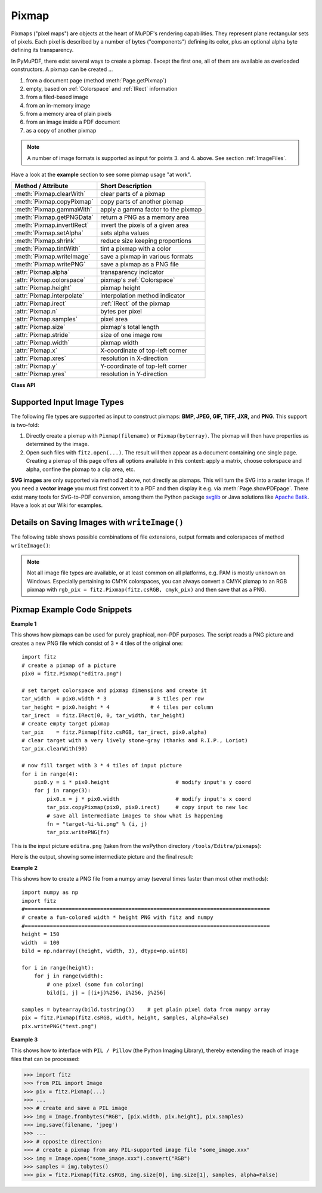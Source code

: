 .. _Pixmap:

================
Pixmap
================

Pixmaps ("pixel maps") are objects at the heart of MuPDF's rendering capabilities. They represent plane rectangular sets of pixels. Each pixel is described by a number of bytes ("components") defining its color, plus an optional alpha byte defining its transparency.

In PyMuPDF, there exist several ways to create a pixmap. Except the first one, all of them are available as overloaded constructors. A pixmap can be created ...

1. from a document page (method :meth:`Page.getPixmap`)
2. empty, based on :ref:`Colorspace` and :ref:`IRect` information
3. from a filed-based image
4. from an in-memory image
5. from a memory area of plain pixels
6. from an image inside a PDF document
7. as a copy of another pixmap

.. NOTE:: A number of image formats is supported as input for points 3. and 4. above. See section :ref:`ImageFiles`.

Have a look at the **example** section to see some pixmap usage "at work".

============================= ===================================================
**Method / Attribute**        **Short Description**
============================= ===================================================
:meth:`Pixmap.clearWith`      clear parts of a pixmap
:meth:`Pixmap.copyPixmap`     copy parts of another pixmap
:meth:`Pixmap.gammaWith`      apply a gamma factor to the pixmap
:meth:`Pixmap.getPNGData`     return a PNG as a memory area
:meth:`Pixmap.invertIRect`    invert the pixels of a given area
:meth:`Pixmap.setAlpha`       sets alpha values
:meth:`Pixmap.shrink`         reduce size keeping proportions
:meth:`Pixmap.tintWith`       tint a pixmap with a color
:meth:`Pixmap.writeImage`     save a pixmap in various formats
:meth:`Pixmap.writePNG`       save a pixmap as a PNG file
:attr:`Pixmap.alpha`          transparency indicator
:attr:`Pixmap.colorspace`     pixmap's :ref:`Colorspace`
:attr:`Pixmap.height`         pixmap height
:attr:`Pixmap.interpolate`    interpolation method indicator
:attr:`Pixmap.irect`          :ref:`IRect` of the pixmap
:attr:`Pixmap.n`              bytes per pixel
:attr:`Pixmap.samples`        pixel area
:attr:`Pixmap.size`           pixmap's total length
:attr:`Pixmap.stride`         size of one image row
:attr:`Pixmap.width`          pixmap width
:attr:`Pixmap.x`              X-coordinate of top-left corner
:attr:`Pixmap.xres`           resolution in X-direction
:attr:`Pixmap.y`              Y-coordinate of top-left corner
:attr:`Pixmap.yres`           resolution in Y-direction
============================= ===================================================

**Class API**

.. class:: Pixmap

   .. method:: __init__(self, colorspace, irect, alpha)

      **Empty pixmap:** Create an empty pixmap of size and origin given by a rectangle. So, for a ``fitz.IRect(x0, y0, x1, y1)``, ``fitz.Point(x0, y0)`` designates the top left corner of the pixmap. Note that the image area is **not initialized** and will contain crap data.

      :arg colorspace: colorspace of the pixmap.
      :type colorspace: :ref:`Colorspace`

      :arg irect: Tte pixmap's area and location.
      :type irect: :ref:`IRect`

      :arg bool alpha: Specifies whether transparency bytes should be included. Default is ``False``.

   .. method:: __init__(self, colorspace, source, [alpha])

      **Copy and set colorspace:** Copy ``source`` pixmap choosing the colorspace. Any colorspace combination is possible.

      :arg colorspace: desired target colorspace. This may also be ``None``. In this case, a "masking" pixmap is created: its :attr:`Pixmap.samples` will consist of the source's alpha bytes only.
      :type colorspace: :ref:`Colorspace`

      :arg source: the source pixmap.
      :type source: ``Pixmap``

      :arg bool alpha: whether to also copy the source's alpha channel. If the source has no alpha, this parameter has no effect. If ``False`` the result will have no alpha.

   .. method:: __init__(self, source, width, height, [clip])

      **Copy and scale:** Copy ``source`` pixmap choosing new width and height values. Supports partial copying.

      :arg source: the source pixmap.
      :type source: ``Pixmap``

      :arg float width: desired target width.

      :arg float height: desired target height.

      :arg clip: a region of the source pixmap to take the copy from.
      :type clip: :ref:`IRect`

   .. method:: __init__(self, source)

      **Copy and add alpha:** Identical copy from ``source`` with an added alpha channel. The alpha values are set to 255.

      :arg source: the source pixmap, must not have alpha.
      :type source: ``Pixmap``

   .. method:: __init__(self, filename)

      **From a file:** Create a pixmap from ``filename``. Image type and all properties are determined automatically.

      :arg str filename: Path / name of the file. The origin of the resulting pixmap is ``(0, 0)``.

   .. method:: __init__(self, img)

      **From memory:** Create a pixmap from bytearray ``img``. Image type and all properties are determined automatically.

      :arg bytearray img: Data containing a complete, valid image in one of the supported formats. Could have been created by something like ``img = bytearray(open('somepic.png', 'rb').read())``. The origin of the resulting pixmap is (0,0). Type ``bytes`` is **not supported** here, because that cannot be distinguished from ``string`` in Python 2.

   .. method:: __init__(self, colorspace, width, height, samples, alpha)

      **From plain pixels:** Create a pixmap from ``samples``. Each pixel must be represented by a number of bytes as controlled by the ``colorspace`` and ``alpha`` parameters. The origin of the resulting pixmap is (0,0). This method is useful when raw image data are provided by some other program - see examples below.

      :arg colorspace: Colorspace of the image. Together with ``alpha`` this parameter controls the interpretation of the ``samples`` area. The following must be true: ``(colorspace.n + alpha) * width * height == len(samples)``.
      :type colorspace: :ref:`Colorspace`

      :arg int width: image width

      :arg int height: image height

      :arg bytes samples:  an area containing all pixels of the image. Must include alpha values if specified. Type ``bytearray`` is also supported.

      :arg bool alpha: whether a transparency channel is included.

      .. caution:: The method will not make a copy of ``samples``, but rather record a pointer. Therefore make sure that it remains available throughout the lifetime of the pixmap. Otherwise the pixmap's image will likely be destroyed or even worse things will happen.

   .. method:: __init__(self, doc, xref)

      **From a PDF image:** Create a pixmap from an image **contained in PDF** ``doc`` identified by its XREF number. All pimap properties are set by the image.

      :arg doc: an opened **PDF** document.
      :type doc: :ref:`Document`

      :arg int xref: the XREF number of the image.

   .. method:: clearWith([value [, irect]])

      Initialize the samples area.

      :arg int value: if specified, values from 0 to 255 are valid. Each color byte of each pixel will be set to this value, while alpha will always be set to 255 (non-transparent). If omitted, then all bytes including alpha are cleared to 0x00.

      :arg irect: the area to be cleared. Omit to clear the whole pixmap. Can only be specified, if ``value`` is also specified.
      :type irect: :ref:`IRect`

   .. method:: tintWith(red, green, blue)

      Colorize (tint) a pixmap with a color provided as a value triple (red, green, blue). Only colorspaces :data:`CS_GRAY` and :data:`CS_RGB` are supported.

      If the colorspace is :data:`CS_GRAY`, ``(red + green + blue)/3`` will be taken as the tinting value.

      :arg int red: ``red`` component.

      :arg int green: ``green`` component.

      :arg int blue: ``blue`` component.

   .. method:: gammaWith(gamma)

      Apply a gamma factor to a pixmap, i.e. lighten or darken it.

      :arg float gamma: ``gamma = 1.0`` does nothing, ``gamma < 1.0`` lightens, ``gamma > 1.0`` darkens the image.

   .. method:: shrink(n)

      Shrink the pixmap by dividing both, its width and height by 2\ :sup:`n`.

      :arg int n: determines the new pixmap (samples) size. For example, a value of 2 divides width and height by 4 and thus results in a size of one 16\ :sup:`th` of the original. Values less than 1 are ignored.

      .. note:: Use this methods to reduce a pixmap's size retaining its proportion. The pixmap is changed "in place". If you want to keep original and also have more granular choices, use the resp. copy constructor above.

   .. method:: setAlpha([alphavalues])

      Change the alpha values. The pixmap must have an alpha channel.

      :arg bytes alphavalues: the new alpha values. Type ``bytearray`` is also permitted. If provided, its length must be at least ``width * height``. If omitted, alpha values are all set to 255 (no transparency).

   .. method:: invertIRect(irect)

      Invert the color of all pixels in :ref:`IRect` ``irect``.

      :arg irect: The area to be inverted. Omit to invert everything.
      :type irect: :ref:`IRect`

   .. method:: copyPixmap(source, irect)

      Copy the :ref:`IRect` part of ``source`` into the corresponding area of this one. The two pixmaps may have different dimensions and different colorspaces (provided each is either :data:`CS_GRAY` or :data:`CS_RGB`), but currently **must** have the same alpha property. The copy mechanism automatically adjusts discrepancies between source and target like so:

      If copying from :data:`CS_GRAY` to :data:`CS_RGB`, the source gray-shade value will be put into each of the three rgb component bytes. If the other way round, ``(r + g + b) / 3`` will be taken as the gray-shade value of the target.

      Between ``irect`` and the target pixmap's rectangle, an "intersection" is calculated at first. Then the corresponding data of this intersection are being copied. If the intersection is empty, nothing will happen.

      If you want your ``source`` pixmap image to land at a specific target position, set its ``x`` and ``y`` attributes to the top left point of the desired rectangle before copying. See the example below for how this works.

      :arg source: The pixmap from where to copy.
      :type source: :ref:`Pixmap`

      :arg irect: The area to be copied.
      :type irect: :ref:`IRect`

   .. method:: writeImage(filename, output="png")

      Save pixmap as an image file. Depending on the output chosen, only some or all colorspaces are supported and different file extensions can be chosen. Please see the table below. Since MuPDF v1.10a the ``savealpha`` option is no longer supported and will be ignored with a warning.

      :arg str filename: The filename to save to. Depending on the chosen output format, possible file extensions are ``.pam``, ``.pbm``, ``.pgm``, ``ppm``, ``.pnm``, ``.png`` and ``.tga``.

      :arg str output: The requested image format. The default is ``png`` for which this function is equal to ``writePNG()``, see below. Other possible values are ``pam``, ``pnm`` and ``tga``.

   .. method:: writePNG(filename)

      Save the pixmap as a PNG file. Please note that only grayscale and RGB colorspaces are supported (this is **not** a MuPDF restriction). CMYK colorspaces must either be saved as ``*.pam`` files or be converted first.

      :arg str filename: The filename to save to (the extension ``png`` must be specified). Existing files will be overwritten without warning.

   .. method:: getPNGData()

      Like ``writePNG`` but returnes a bytearray instead.

      :rtype: bytearray

   .. attribute:: alpha

      Indicates whether the pixmap contains transparency information.

      :type: bool

   .. attribute:: colorspace

      The colorspace of the pixmap. This value may be ``None`` if the image is to be treated as a so-called *image mask* or *stencil mask* (currently happens for extracted PDF document images only).

      :type: :ref:`Colorspace`

   .. attribute:: stride

      Contains the length of one row of image data in ``samples``. This is primarily used for calculation purposes. The following expressions are true: ``len(samples) == height * stride``, ``width * n == stride``.

      :type: int

   .. attribute:: irect

      Contains the :ref:`IRect` of the pixmap.

      :type: :ref:`IRect`

   .. attribute:: samples

      The color and (if ``alpha == 1``) transparency values for all pixels. ``samples`` is a memory area of size ``width * height * n`` bytes. Each n bytes define one pixel. Each successive n bytes yield another pixel in scanline order. Subsequent scanlines follow each other with no padding. E.g. for an RGBA colorspace this means, ``samples`` is a sequence of bytes like ``..., R, G, B, A, ...``, and the four byte values R, G, B, A define one pixel.

      This area can be passed to other graphics libraries like PIL (Python Imaging Library) to do additional processing like saving the pixmap in other image formats. See example 3.

      :type: bytes

   .. attribute:: size

      Contains ``len(pixmap)``. This will generally equal ``len(pix.samples) + 60`` (32bit systems, the delta is 88 on 64bit machines).

      :type: int

   .. attribute:: width

   .. attribute:: w

      Width of the region in pixels.

      :type: int

   .. attribute:: height

   .. attribute:: h

      Height of the region in pixels.

      :type: int

   .. attribute:: x

      X-coordinate of top-left corner

      :type: int

   .. attribute:: y

      Y-coordinate of top-left corner

      :type: int

   .. attribute:: n

      Number of components per pixel. This number depends on colorspace and alpha. If colorspace is not ``None`` (stencil masks), then ``Pixmap.n - Pixmap.aslpha == pixmap.colorspace.n`` is true.

      :type: int

   .. attribute:: xres

      Horizontal resolution in dpi (dots per inch).

      :type: int

   .. attribute:: yres

      Vertical resolution in dpi.

      :type: int

   .. attribute:: interpolate

      An information-only boolean flag set to ``True`` if the image will be drawn using "linear interpolation". If ``False`` "nearest neighbour sampling" will be used.

      :type: bool

.. _ImageFiles:

Supported Input Image Types
-----------------------------------------------
The following file types are supported as input to construct pixmaps: **BMP, JPEG, GIF, TIFF, JXR,** and **PNG**. This support is two-fold:

1. Directly create a pixmap with ``Pixmap(filename)`` or ``Pixmap(byterray)``. The pixmap will then have properties as determined by the image.

2. Open such files with ``fitz.open(...)``. The result will then appear as a document containing one single page. Creating a pixmap of this page offers all options available in this context: apply a matrix, choose colorspace and alpha, confine the pixmap to a clip area, etc.

**SVG images** are only supported via method 2 above, not directly as pixmaps. This will turn the SVG into a raster image. If you need a **vector image** you must first convert it to a PDF and then display it e.g. via :meth:`Page.showPDFpage`. There exist many tools for SVG-to-PDF conversion, among them the Python package `svglib <https://pypi.org/project/svglib>`_ or Java solutions like `Apache Batik <https://github.com/apache/batik>`_. Have a look at our Wiki for examples.

Details on Saving Images with ``writeImage()``
-----------------------------------------------

.. |wimgopt| image:: img-writeimage.png

The following table shows possible combinations of file extensions, output formats and colorspaces of method ``writeImage()``:

|wimgopt|

.. note:: Not all image file types are available, or at least common on all platforms, e.g. PAM is mostly unknown on Windows. Especially pertaining to CMYK colorspaces, you can always convert a CMYK pixmap to an RGB pixmap with ``rgb_pix = fitz.Pixmap(fitz.csRGB, cmyk_pix)`` and then save that as a PNG.

Pixmap Example Code Snippets
-----------------------------

**Example 1**

This shows how pixmaps can be used for purely graphical, non-PDF purposes. The script reads a PNG picture and creates a new PNG file which consist of 3 * 4 tiles of the original one:
::
 import fitz
 # create a pixmap of a picture
 pix0 = fitz.Pixmap("editra.png")

 # set target colorspace and pixmap dimensions and create it
 tar_width  = pix0.width * 3              # 3 tiles per row
 tar_height = pix0.height * 4             # 4 tiles per column
 tar_irect  = fitz.IRect(0, 0, tar_width, tar_height)
 # create empty target pixmap
 tar_pix    = fitz.Pixmap(fitz.csRGB, tar_irect, pix0.alpha)
 # clear target with a very lively stone-gray (thanks and R.I.P., Loriot)
 tar_pix.clearWith(90)

 # now fill target with 3 * 4 tiles of input picture
 for i in range(4):
     pix0.y = i * pix0.height                     # modify input's y coord
     for j in range(3):
         pix0.x = j * pix0.width                  # modify input's x coord
         tar_pix.copyPixmap(pix0, pix0.irect)     # copy input to new loc
         # save all intermediate images to show what is happening
         fn = "target-%i-%i.png" % (i, j)
         tar_pix.writePNG(fn) 


.. |editra| image:: img-editra.png

This is the input picture ``editra.png`` (taken from the wxPython directory ``/tools/Editra/pixmaps``):

|editra|

.. |target| image:: img-target.png

Here is the output, showing some intermediate picture and the final result:

|target|

**Example 2**

This shows how to create a PNG file from a numpy array (several times faster than most other methods):
::
 import numpy as np
 import fitz
 #==============================================================================
 # create a fun-colored width * height PNG with fitz and numpy
 #==============================================================================
 height = 150
 width  = 100
 bild = np.ndarray((height, width, 3), dtype=np.uint8)

 for i in range(height):
     for j in range(width):
         # one pixel (some fun coloring)
         bild[i, j] = [(i+j)%256, i%256, j%256]

 samples = bytearray(bild.tostring())    # get plain pixel data from numpy array
 pix = fitz.Pixmap(fitz.csRGB, width, height, samples, alpha=False)
 pix.writePNG("test.png")

**Example 3**

This shows how to interface with ``PIL / Pillow`` (the Python Imaging Library), thereby extending the reach of image files that can be processed:

>>> import fitz
>>> from PIL import Image
>>> pix = fitz.Pixmap(...)
>>> ...
>>> # create and save a PIL image
>>> img = Image.frombytes("RGB", [pix.width, pix.height], pix.samples)
>>> img.save(filename, 'jpeg')
>>> ...
>>> # opposite direction:
>>> # create a pixmap from any PIL-supported image file "some_image.xxx"
>>> img = Image.open("some_image.xxx").convert("RGB")
>>> samples = img.tobytes()
>>> pix = fitz.Pixmap(fitz.csRGB, img.size[0], img.size[1], samples, alpha=False)
